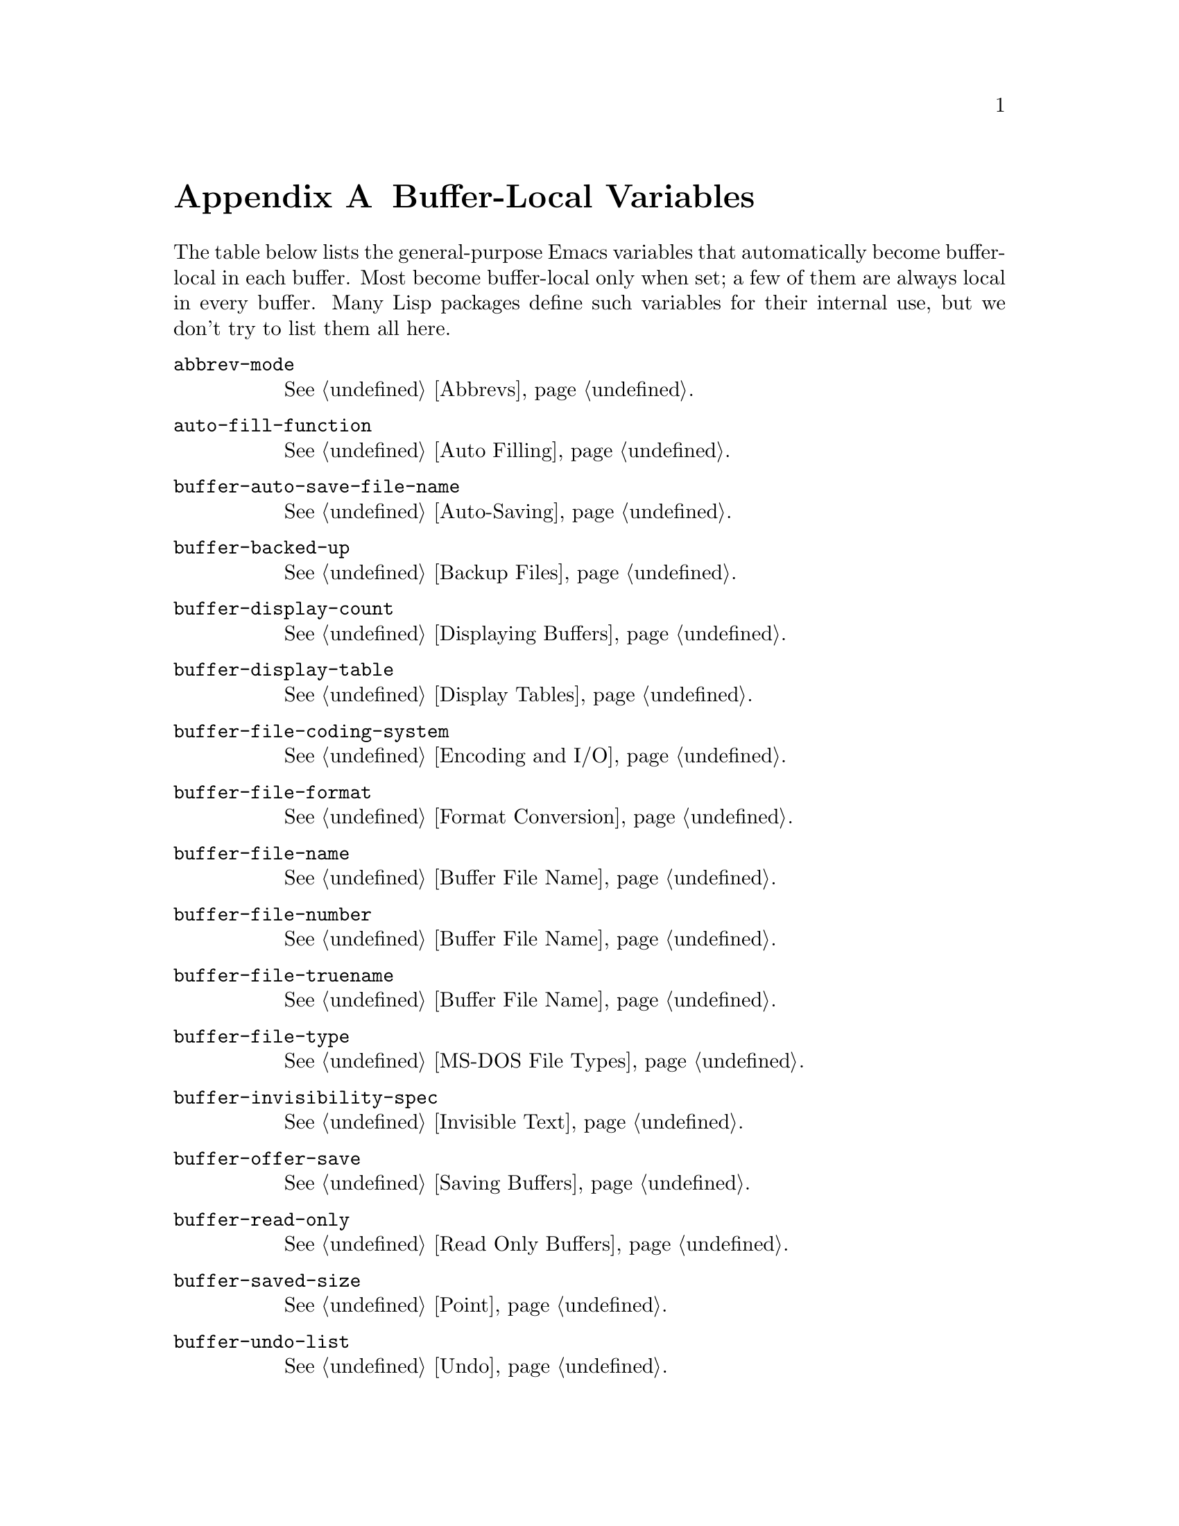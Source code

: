 @c -*-texinfo-*-
@c This is part of the GNU Emacs Lisp Reference Manual.
@c Copyright (C) 1990, 1991, 1992, 1993, 1999 Free Software Foundation, Inc. 
@c See the file elisp.texi for copying conditions.
@setfilename ../info/locals
@node Standard Buffer-Local Variables, Standard Keymaps, Standard Errors, Top
@appendix Buffer-Local Variables
@c The title "Standard Buffer-Local Variables" is too long for
@c smallbook. --rjc 30mar92

  The table below lists the general-purpose Emacs variables that
automatically become buffer-local in each buffer.  Most become
buffer-local only when set; a few of them are always local in every
buffer.  Many Lisp packages define such variables for their internal
use, but we don't try to list them all here.

@table @code
@item abbrev-mode
@xref{Abbrevs}.

@item auto-fill-function
@xref{Auto Filling}.

@item buffer-auto-save-file-name
@xref{Auto-Saving}.

@item buffer-backed-up
@xref{Backup Files}.

@item buffer-display-count
@xref{Displaying Buffers}.

@item buffer-display-table
@xref{Display Tables}.

@item buffer-file-coding-system
@xref{Encoding and I/O}.

@item buffer-file-format
@xref{Format Conversion}.

@item buffer-file-name
@xref{Buffer File Name}.

@item buffer-file-number
@xref{Buffer File Name}.

@item buffer-file-truename
@xref{Buffer File Name}.

@item buffer-file-type
@xref{MS-DOS File Types}.

@item buffer-invisibility-spec
@xref{Invisible Text}.

@item buffer-offer-save
@xref{Saving Buffers}.

@item buffer-read-only
@xref{Read Only Buffers}.

@item buffer-saved-size
@xref{Point}.

@item buffer-undo-list
@xref{Undo}.

@item cache-long-line-scans
@xref{Text Lines}.

@item case-fold-search
@xref{Searching and Case}.

@item ctl-arrow
@xref{Usual Display}.

@item comment-column
@xref{Comments,,, emacs, The GNU Emacs Manual}.

@item default-directory
@xref{System Environment}.

@item defun-prompt-regexp
@xref{List Motion}.

@item enable-multibyte-characters
@ref{Non-ASCII Characters}.

@item fill-column
@xref{Auto Filling}.

@item goal-column
@xref{Moving Point,,, emacs, The GNU Emacs Manual}.

@item header-line-format
@xref{Mode Line Data}.

@item indicate-empty-lines
@xref{Usual Display}.

@item left-margin
@xref{Indentation}.

@item left-margin-width
@xref{Display Margins}.

@item local-abbrev-table
@xref{Abbrevs}.

@item local-write-file-hooks
@xref{Saving Buffers}.

@item major-mode
@xref{Mode Help}.

@item mark-active
@xref{The Mark}.

@item mark-ring
@xref{The Mark}.

@item minor-modes
@xref{Minor Modes}.

@item mode-line-buffer-identification
@xref{Mode Line Variables}.

@item mode-line-format
@xref{Mode Line Data}.

@item mode-line-modified
@xref{Mode Line Variables}.

@item mode-line-process
@xref{Mode Line Variables}.

@item mode-name
@xref{Mode Line Variables}.

@item overwrite-mode
@xref{Insertion}.

@item paragraph-separate
@xref{Standard Regexps}.

@item paragraph-start
@xref{Standard Regexps}.

@item point-before-scroll
Used for communication between mouse commands and scroll-bar commands..

@item require-final-newline
@xref{Insertion}.

@item right-margin-width
@xref{Display Margins}.

@item scroll-down-aggressively
@xref{Textual Scrolling}.

@item scroll-up-aggressively
@xref{Textual Scrolling}.

@item selective-display
@xref{Selective Display}.

@item selective-display-ellipses
@xref{Selective Display}.

@item tab-width
@xref{Usual Display}.

@item truncate-lines
@xref{Truncation}.

@item vc-mode
@xref{Mode Line Variables}.
@end table

